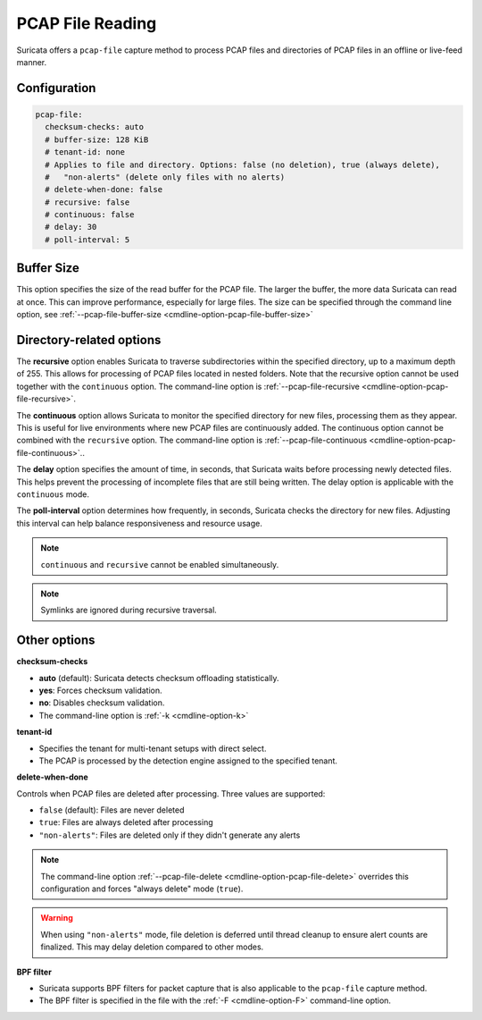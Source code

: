 .. _pcap_file:

PCAP File Reading
=================

Suricata offers a ``pcap-file`` capture method to process PCAP files and 
directories of PCAP files in an offline or live-feed manner.

Configuration
-------------

.. code-block:: yaml

  pcap-file:
    checksum-checks: auto
    # buffer-size: 128 KiB
    # tenant-id: none
    # Applies to file and directory. Options: false (no deletion), true (always delete),
    #   "non-alerts" (delete only files with no alerts)
    # delete-when-done: false
    # recursive: false
    # continuous: false
    # delay: 30
    # poll-interval: 5


Buffer Size
-----------

This option specifies the size of the read buffer for the PCAP file.
The larger the buffer, the more data Suricata can read at once.
This can improve performance, especially for large files.
The size can be specified through the command line option, see
:ref:`--pcap-file-buffer-size <cmdline-option-pcap-file-buffer-size>`

Directory-related options
-------------------------

The **recursive** option enables Suricata to traverse subdirectories within 
the specified directory, up to a maximum depth of 255. This allows for 
processing of PCAP files located in nested folders. Note that the recursive 
option cannot be used together with the ``continuous`` option. 
The command-line option is
:ref:`--pcap-file-recursive <cmdline-option-pcap-file-recursive>`.

The **continuous** option allows Suricata to monitor the specified directory
for new files, processing them as they appear.
This is useful for live environments where new PCAP files are continuously
added. The continuous option cannot be combined with the ``recursive`` option.
The command-line option is
:ref:`--pcap-file-continuous <cmdline-option-pcap-file-continuous>`..

The **delay** option specifies the amount of time, in seconds,
that Suricata waits before processing newly detected files.
This helps prevent the processing of incomplete files that are still
being written. The delay option is applicable with
the ``continuous`` mode.

The **poll-interval** option determines how frequently, in seconds,
Suricata checks the directory for new files. Adjusting this interval
can help balance responsiveness and resource usage.

.. note::

  ``continuous`` and ``recursive`` cannot be enabled simultaneously.

.. note::
  
  Symlinks are ignored during recursive traversal.


Other options
-------------

**checksum-checks**

- **auto** (default): Suricata detects checksum offloading statistically.
- **yes**: Forces checksum validation.
- **no**: Disables checksum validation.
- The command-line option is :ref:`-k <cmdline-option-k>`

**tenant-id**

- Specifies the tenant for multi-tenant setups with direct select.
- The PCAP is processed by the detection engine assigned to the specified
  tenant.

**delete-when-done**

Controls when PCAP files are deleted after processing. Three values are supported:

- ``false`` (default): Files are never deleted
- ``true``: Files are always deleted after processing
- ``"non-alerts"``: Files are deleted only if they didn't generate any alerts

.. note::

   The command-line option :ref:`--pcap-file-delete <cmdline-option-pcap-file-delete>`
   overrides this configuration and forces "always delete" mode (``true``).

.. warning::

   When using ``"non-alerts"`` mode, file deletion is deferred until thread
   cleanup to ensure alert counts are finalized. This may delay deletion
   compared to other modes.

**BPF filter**

- Suricata supports BPF filters for packet capture that is also applicable
  to the ``pcap-file`` capture method.
- The BPF filter is specified in the file with the :ref:`-F <cmdline-option-F>`
  command-line option.
